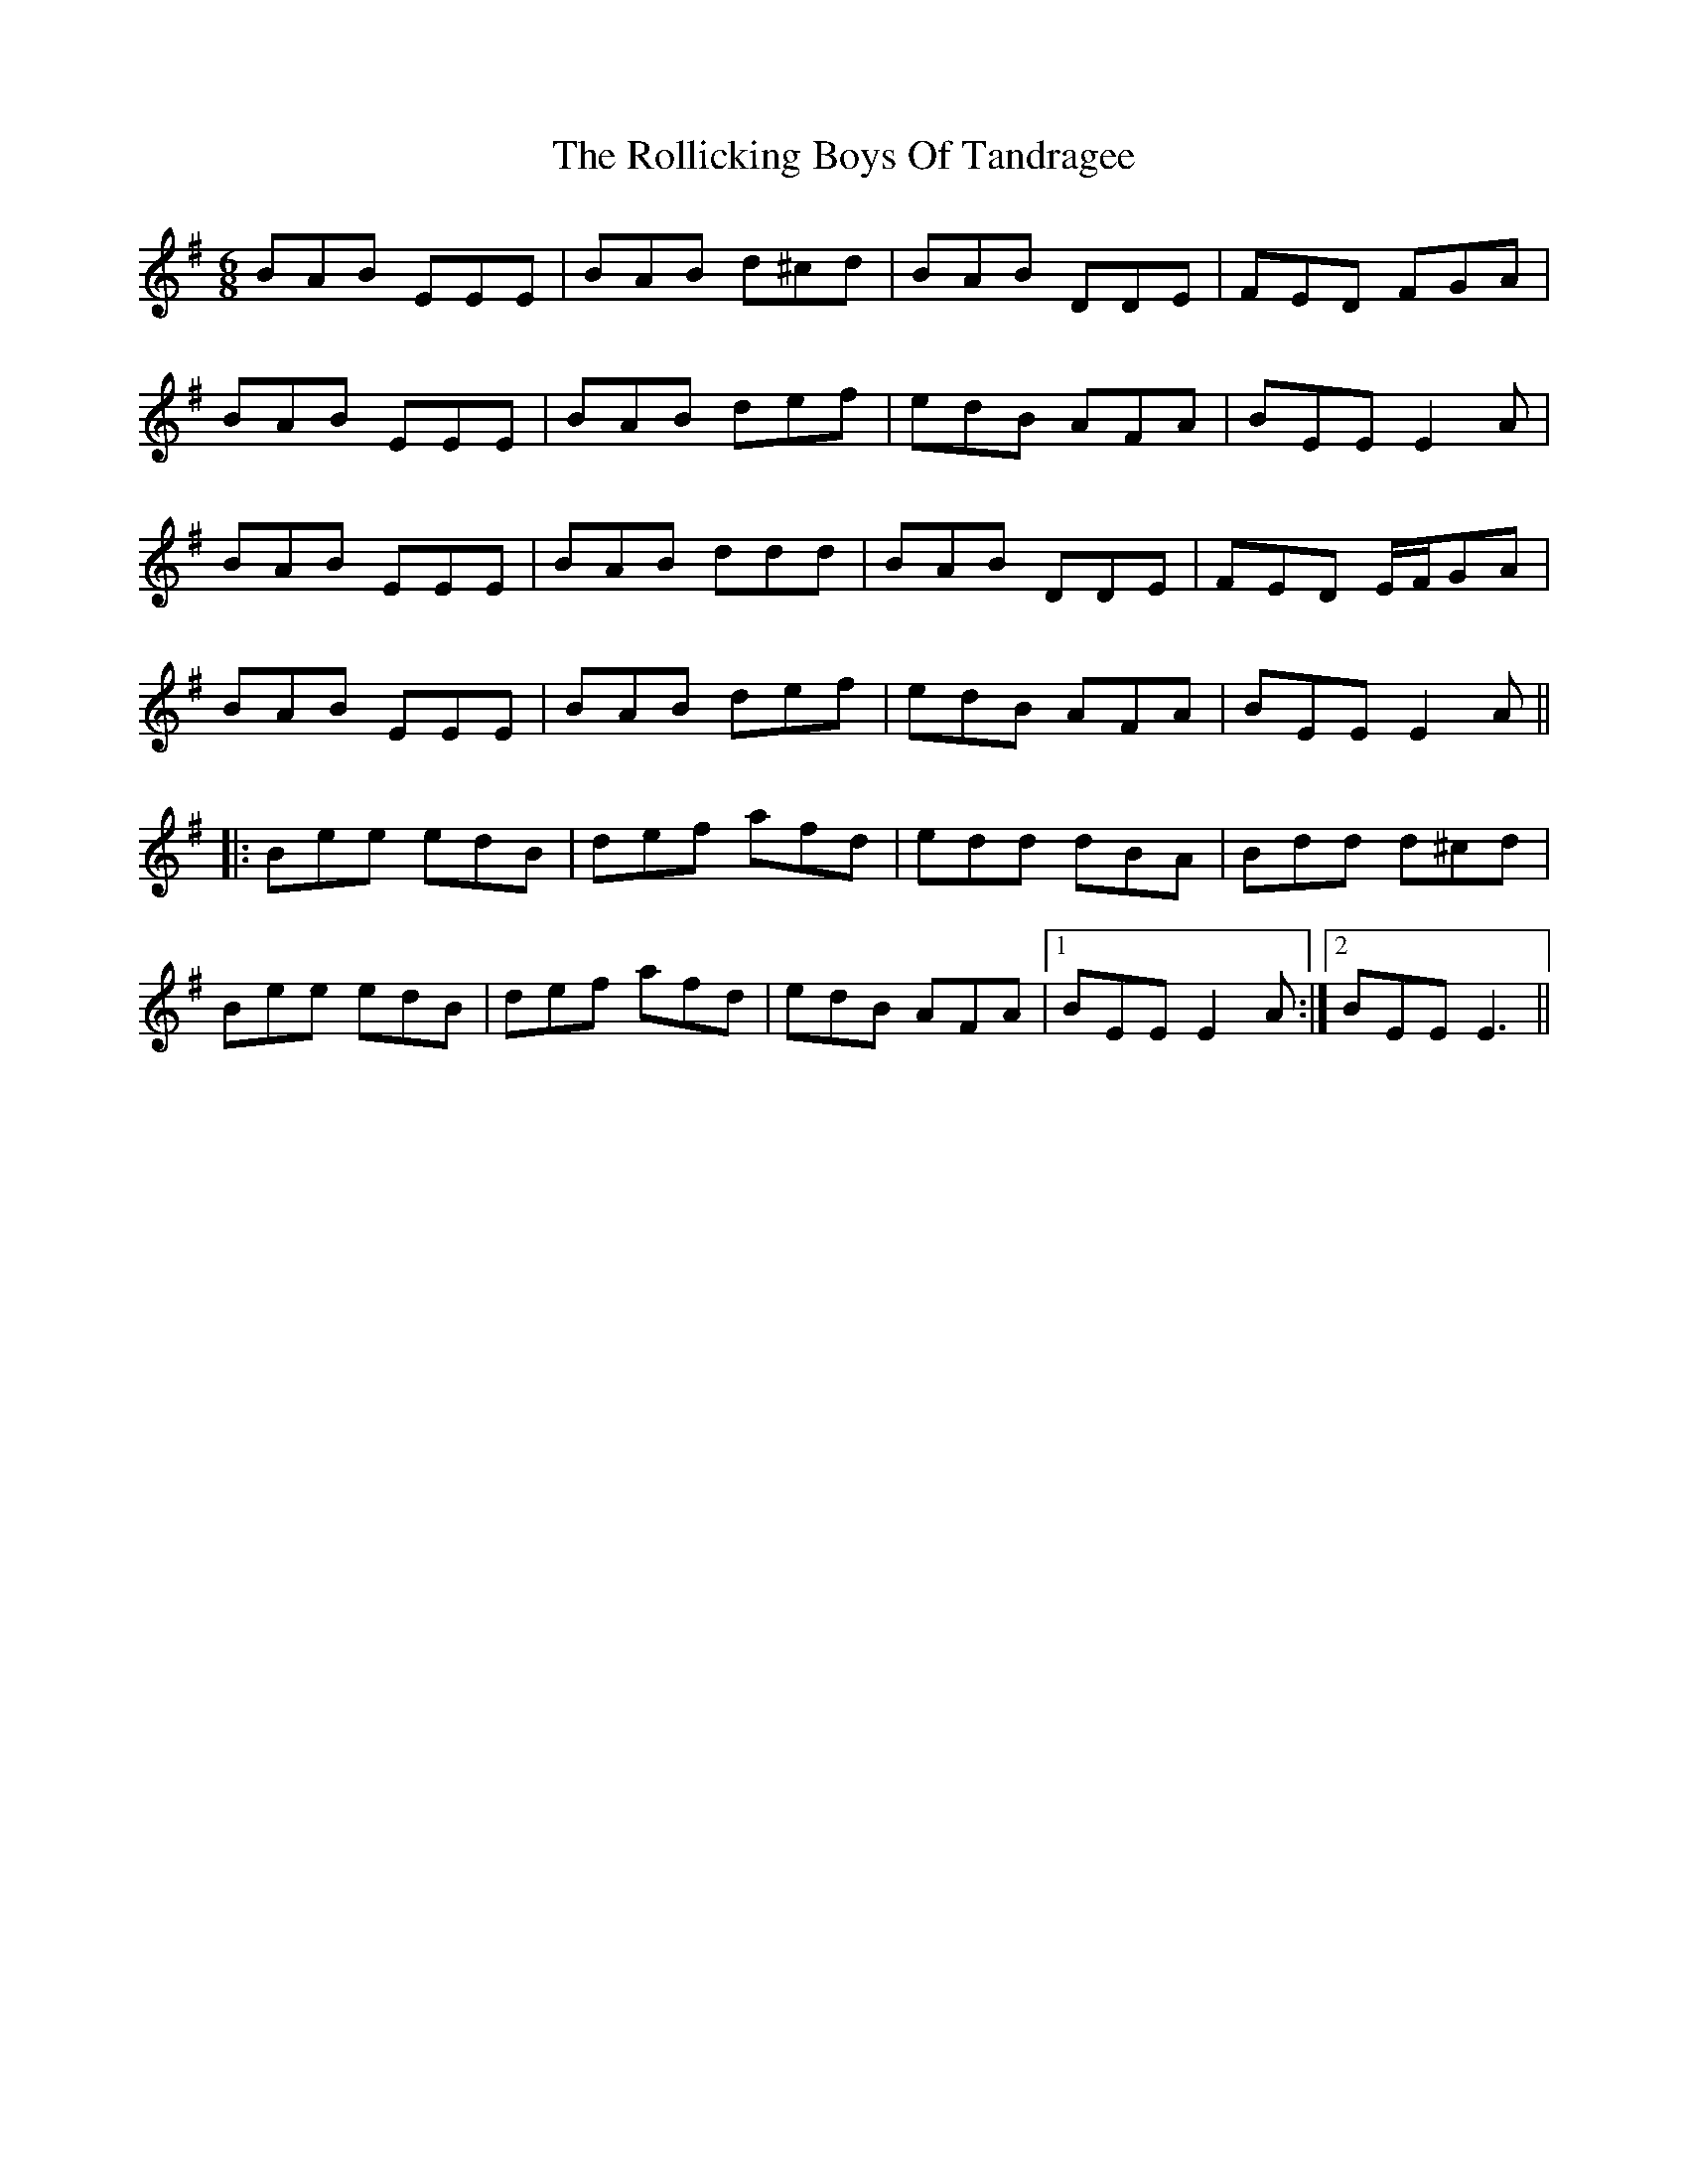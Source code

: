 X: 35021
T: Rollicking Boys Of Tandragee, The
R: jig
M: 6/8
K: Eminor
BAB EEE|BAB d^cd|BAB DDE|FED FGA|
BAB EEE|BAB def|edB AFA|BEE E2A|
BAB EEE|BAB ddd|BAB DDE|FED E/F/GA|
BAB EEE|BAB def|edB AFA|BEE E2A||
|:Bee edB|def afd|edd dBA|Bdd d^cd|
Bee edB|def afd|edB AFA|1 BEE E2A:|2 BEE E3||

